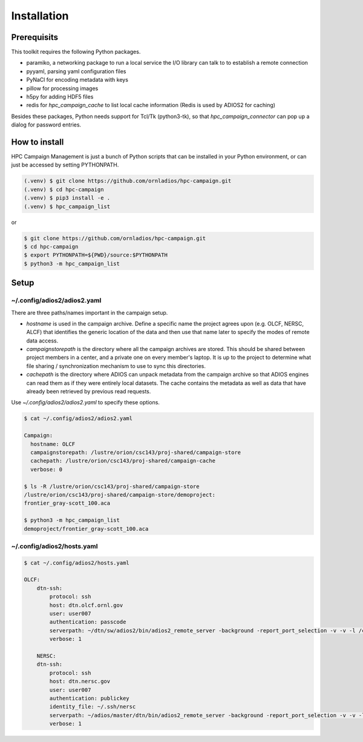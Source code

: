 Installation
============

.. _prerequisits:

Prerequisits
------------

This toolkit requires the following Python packages.

- paramiko, a networking package to run a local service the I/O library can talk to to establish a remote connection
- pyyaml, parsing yaml configuration files
- PyNaCl for encoding metadata with keys
- pillow for processing images
- h5py for adding HDF5 files
- redis for *hpc_campaign_cache* to list local cache information (Redis is used by ADIOS2 for caching)

Besides these packages, Python needs support for Tcl/Tk (python3-tk), so that *hpc_campaign_connector* can pop up a dialog for password entries.

How to install
--------------

HPC Campaign Management is just a bunch of Python scripts that can be installed in your Python environment, or can just be accessed by setting PYTHONPATH.

.. code-block:: console

    (.venv) $ git clone https://github.com/ornladios/hpc-campaign.git
    (.venv) $ cd hpc-campaign
    (.venv) $ pip3 install -e .
    (.venv) $ hpc_campaign_list

or

.. code-block:: bash

    $ git clone https://github.com/ornladios/hpc-campaign.git
    $ cd hpc-campaign
    $ export PYTHONPATH=${PWD}/source:$PYTHONPATH
    $ python3 -m hpc_campaign_list


Setup 
-----

~/.config/adios2/adios2.yaml
^^^^^^^^^^^^^^^^^^^^^^^^^^^^

There are three paths/names important in the campaign setup. 

- `hostname` is used in the campaign archive. Define a specific name the project agrees upon (e.g. OLCF, NERSC, ALCF) that identifies the generic location of the data and then use that name later to specify the modes of remote data access.

- `campaignstorepath` is the directory where all the campaign archives are stored. This should be shared between project members in a center, and a private one on every member's laptop. It is up to the project to determine what file sharing / synchronization mechanism to use to sync this directories. 

- `cachepath` is the directory where ADIOS can unpack metadata from the campaign archive so that ADIOS engines can read them as if they were entirely local datasets. The cache contains the metadata as well as data that have already been retrieved by previous read requests. 

Use `~/.config/adios2/adios2.yaml` to specify these options. 

.. code-block:: bash
		
    $ cat ~/.config/adios2/adios2.yaml

    Campaign:
      hostname: OLCF
      campaignstorepath: /lustre/orion/csc143/proj-shared/campaign-store
      cachepath: /lustre/orion/csc143/proj-shared/campaign-cache
      verbose: 0

    $ ls -R /lustre/orion/csc143/proj-shared/campaign-store
    /lustre/orion/csc143/proj-shared/campaign-store/demoproject:
    frontier_gray-scott_100.aca

    $ python3 -m hpc_campaign_list
    demoproject/frontier_gray-scott_100.aca

~/.config/adios2/hosts.yaml
^^^^^^^^^^^^^^^^^^^^^^^^^^^

.. code-block:: bash

    $ cat ~/.config/adios2/hosts.yaml

    OLCF:
        dtn-ssh:
            protocol: ssh
            host: dtn.olcf.ornl.gov
            user: user007
            authentication: passcode
            serverpath: ~/dtn/sw/adios2/bin/adios2_remote_server -background -report_port_selection -v -v -l /ccs/home/user007/dtn/log.adios2_remote_server -t 16
            verbose: 1

        NERSC:
        dtn-ssh:
            protocol: ssh
            host: dtn.nersc.gov
            user: user007
            authentication: publickey
            identity_file: ~/.ssh/nersc
            serverpath: ~/adios/master/dtn/bin/adios2_remote_server -background -report_port_selection -v -v -l /global/homes/u/user007/dtn/log.adios2_remote_server -t 16
            verbose: 1